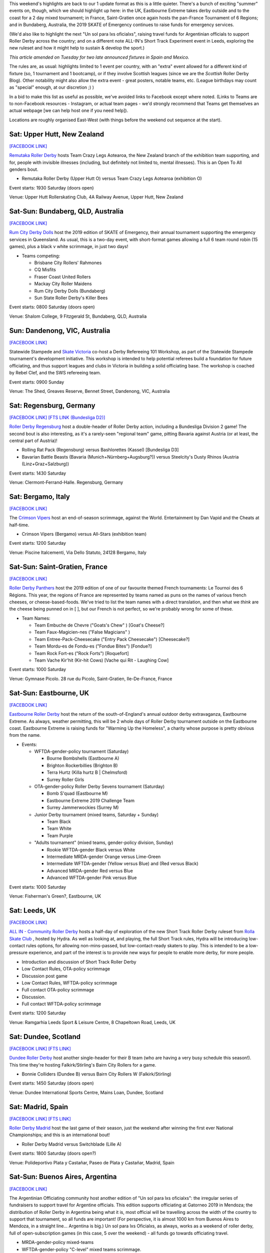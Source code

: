 .. title: Weekend Highlights: 13 July 2019
.. slug: weekendhighlights-13072019
.. date: 2019-07-08 19:40 UTC+01:00
.. tags: weekend highlights, new zealand roller derby, australian roller derby, british roller derby, mexican roller derby, french roller derby, short track roller derby, italian roller derby, german roller derby, national tournaments, mexican roller derby, spanish roller derby
.. category:
.. link:
.. description:
.. type: text
.. author: aoanla

This weekend's highlights are back to our 1 update format as this is a little quieter. There's a bunch of exciting "summer" events on, though, which we should highlight up here: in the UK, Eastbourne Extreme takes derby outside and to the coast for a 2 day mixed tournament; in France, Saint-Gratien once again hosts the pan-France Tournament of 6 Regions; and in Bundaberg, Australia, the 2019 SKATE of Emergency continues to raise funds for emergency services.

(We'd also like to highlight the next "Un sol para lxs oficialxs", raising travel funds for Argentinian officials to support Roller Derby across the country; and on a different note ALL-IN's Short Track Experiment event in Leeds, exploring the new ruleset and how it might help to sustain & develop the sport.)

*This article amended on Tuesday for two late announced fixtures in Spain and Mexico.*

The rules are, as usual: highlights limited to 1 event per country, with an "extra" event allowed for a different kind of fixture
(so, 1 tournament and 1 bootcamp), or if they involve Scottish leagues (since we are the *Scottish* Roller Derby Blog).
Other notability might also allow the extra event - great posters, notable teams, etc. (League birthdays may count as "special" enough, at our discretion ;) )

In a bid to make this list as useful as possible, we've avoided links to Facebook except where noted.
(Links to Teams are to non-Facebook resources - Instagram, or actual team pages - we'd strongly recommend that Teams
get themselves an actual webpage [we can help host one if you need help]).

Locations are roughly organised East-West (with things before the weekend out sequence at the start).

.. image:: /images/2019/07/13Jul-wkly-map.png
  :alt: Map of all events (coded by type)
  :width: 100 %

.. TEASER_END

Sat: Upper Hutt, New Zealand
--------------------------------

`[FACEBOOK LINK]`__

.. __: https://www.facebook.com/events/376911476273252/


`Remutaka Roller Derby`_ hosts Team Crazy Legs Aotearoa, the New Zealand branch of the exhibition team supporting, and for, people with invisible illnesses (including, but definitely not limited to, mental illnesses). This is an Open To All genders bout.

.. _Remutaka Roller Derby: https://www.instagram.com/remutaka_roller_derby/

- Remutaka Roller Derby (Upper Hutt O) versus Team Crazy Legs Aotearoa (exhibition O)


Event starts: 1930 Saturday (doors open)

Venue: Upper Hutt Rollerskating Club, 4A Railway Avenue, Upper Hutt, New Zealand



Sat-Sun: Bundaberg, QLD, Australia
-----------------------------------

`[FACEBOOK LINK]`__

.. __: https://www.facebook.com/events/2255922464659953/


`Rum City Derby Dolls`_ host the 2019 edition of SKATE of Emergency, their annual tournament supporting the emergency services in Queensland. As usual, this is a two-day event,
with short-format games allowing a full 6 team round robin (15 games), plus a black v white scrimmage, in just two days!

.. _Rum City Derby Dolls: https://www.instagram.com/rumcityderbydolls/

- Teams competing:

  - Brisbane City Rollers' Rahmones
  - CQ Misfits
  - Fraser Coast United Rollers
  - Mackay City Roller Maidens
  - Rum City Derby Dolls (Bundaberg)
  - Sun State Roller Derby's Killer Bees

Event starts: 0800 Saturday (doors open)

Venue: Shalom College, 9 Fitzgerald St, Bundaberg, QLD, Australia

Sun: Dandenong, VIC, Australia
--------------------------------

`[FACEBOOK LINK]`__

.. __: https://www.facebook.com/events/2226916137397584/


Statewide Stampede and `Skate Victoria`_ co-host a Derby Refereeing 101 Workshop, as part of the Statewide Stampede tournament's development initiative.
This workshop is intended to help potential referees build a foundation for future officiating, and thus support leagues and clubs in Victoria in building a
solid officiating base. The workshop is coached by Rebel Clef, and the SWS refereeing team.

.. _Skate Victoria: http://www.skatevictoria.com.au/

Event starts: 0900 Sunday

Venue: The Shed, Greaves Reserve, Bennet Street, Dandenong, VIC, Australia

Sat: Regensburg, Germany
--------------------------------

`[FACEBOOK LINK]`__
`[FTS LINK (Bundesliga D2)]`__

.. __: https://www.facebook.com/events/1336323539850582/
.. __: http://flattrackstats.com/tournaments/107938/overview


`Roller Derby Regensburg`_ host a double-header of Roller Derby action, including a Bundesliga Division 2 game! The second bout is also interesting, as it's a rarely-seen "regional team" game, pitting Bavaria against Austria (or at least, the central part of Austria)!

.. _Roller Derby Regensburg: http://esv1927.de/rollerderby/

- Rolling Rat Pack (Regensburg) versus Bashlorettes (Kassel) [Bundesliga D3]
- Bavarian Battle Beasts (Bavaria (Munich+Nürnberg+Augsburg?)) versus Steelcity's Dusty Rhinos (Austria (Linz+Graz+Salzburg))

Event starts: 1430 Saturday

Venue: Clermont-Ferrand-Halle. Regensburg, Germany


Sat: Bergamo, Italy
--------------------------------

`[FACEBOOK LINK]`__

.. __: https://www.facebook.com/events/2359602304277423/


The `Crimson Vipers`_ host an end-of-season scrimmage, against the World. Entertainment by Dan Vapid and the Cheats at half-time.

.. _Crimson Vipers: http://www.crimsonvipers.it/

- Crimson Vipers (Bergamo) versus All-Stars (exhibition team)


Event starts: 1200 Saturday

Venue: Piscine Italcementi, Via Dello Statuto, 24128 Bergamo, Italy



Sat-Sun: Saint-Gratien, France
--------------------------------

`[FACEBOOK LINK]`__

.. __: https://www.facebook.com/events/540885049764982/


`Roller Derby Panthers`_ host the 2019 edition of one of our favourite themed French tournaments: Le Tournoi des 6 Régions. This year, the regions of France are represented by
teams named as puns on the names of various french cheeses, or cheese-based-foods. We've tried to list the team names with a direct translation, and then what we *think* are the cheese being punned on in [ ], but our French is not perfect, so we're probably wrong for some of these.

.. _Roller Derby Panthers: http://www.roller-derby-panthers.fr/

- Team Names:

  - Team Embuche de Chevre ("Goats's Chew" ) [Goat's Cheese?]
  - Team Faux-Magicien-nes ("False Magicians" )
  - Team Entree-Pack-Cheesecake ("Entry Pack Cheesecake") [Cheesecake?]
  - Team Mordu-es de Fondu-es ("Fondue Bites") [Fondue?]
  - Team Rock Fort-es ("Rock Forts") [Roquefort]
  - Team Vache Kir'hit (Kir-hit Cows) [Vache qui Rit - Laughing Cow]

Event starts: 1000 Saturday

Venue: Gymnase Picolo. 28 rue du Picolo, Saint-Gratien, Ile-De-France, France

Sat-Sun: Eastbourne, UK
--------------------------------

`[FACEBOOK LINK]`__

.. __: https://www.facebook.com/events/224234975146502/


`Eastbourne Roller Derby`_ host the return of the south-of-England's annual outdoor derby extravaganza, Eastbourne Extreme. As always, weather permitting, this will be 2 whole days of Roller Derby tournament outside on the Eastbourne coast. Eastbourne Extreme is raising funds for "Warming Up the Homeless", a charity whose purpose is pretty obvious from the name.

.. _Eastbourne Roller Derby: https://www.instagram.com/eastbournerollerderby/

- Events:

  - WFTDA-gender-policy tournament (Saturday)

    - Bourne Bombshells (Eastbourne A)
    - Brighton Rockerbillies (Brighton B)
    - Terra Hurtz (Killa hurtz B | Chelmsford)
    - Surrey Roller Girls

  - OTA-gender-policy Roller Derby Sevens tournament (Saturday)

    - Bomb S'quad (Eastbourne M)
    - Eastbourne Extreme 2019 Challenge Team
    - Surrey Jammerwockies (Surrey M)

  - Junior Derby tournament (mixed teams, Saturday  + Sunday)

    - Team Black
    - Team White
    - Team Purple

  - "Adults tournament" (mixed teams, gender-policy division, Sunday)

    - Rookie WFTDA-gender Black versus White
    - Intermediate MRDA-gender Orange versus Lime-Green
    - Intermediate WFTDA-gender (Yellow versus Blue) and (Red versus Black)
    - Advanced MRDA-gender Red versus Blue
    - Advanced WFTDA-gender Pink versus Blue

Event starts: 1000 Saturday

Venue: Fisherman's Green?, Eastbourne, UK

Sat: Leeds, UK
--------------------------------

`[FACEBOOK LINK]`__

.. __: https://www.facebook.com/events/325438141454262/


`ALL IN - Community Roller Derby`_ hosts a half-day of exploration of the new Short Track Roller Derby ruleset from `Rolla Skate Club`_ , hosted by Hydra. As well as looking at, and playing, the full Short Track rules, Hydra will be introducing low-contact rules options, for allowing non-mins-passed, but low-contact-ready skaters to play. This is intended to be a low-pressure experience, and part of the interest is to provide new ways for people to enable more derby, for more people.

.. _ALL IN - Community Roller Derby: https://www.allincrd.uk/
.. _Rolla Skate Club: https://rollaskateclub.com/short-track-roller-derby-resources/

- Introduction and discussion of Short Track Roller Derby
- Low Contact Rules, OTA-policy scrimmage
- Discussion post game
- Low Contact Rules, WFTDA-policy scrimmage
- Full contact OTA-policy scrimmage
- Discussion.
- Full contact WFTDA-policy scrimmage

Event starts: 1200 Saturday

Venue: Ramgarhia Leeds Sport & Leisure Centre, 8 Chapeltown Road, Leeds, UK

Sat: Dundee, Scotland
--------------------------------

`[FACEBOOK LINK]`__
`[FTS LINK]`__

.. __: https://www.facebook.com/events/468385363935115/
.. __: http://flattrackstats.com/node/110714


`Dundee Roller Derby`_ host another single-header for their B team (who are having a very busy schedule this season!). This time they're hosting Falkirk/Stirling's Bairn City Rollers for a game.

.. _Dundee Roller Derby: https://dundeerollerderby.wixsite.com/thedrd

- Bonnie Colliders (Dundee B) versus Bairn City Rollers W (Falkirk/Stirling)

Event starts: 1450 Saturday (doors open)

Venue: Dundee International Sports Centre, Mains Loan, Dundee, Scotland

Sat: Madrid, Spain
--------------------------------

`[FACEBOOK LINK]`__
`[FTS LINK]`__

.. __: https://www.facebook.com/events/2367431286628183/
.. __: http://flattrackstats.com/node/110465


`Roller Derby Madrid`_ host the last game of their season, just the weekend after winning the first ever National Championships; and this is an international bout!

.. _Roller Derby Madrid: http://www.rollerderbymadrid.com/

- Roller Derby Madrid versus Switchblade (Lille A)


Event starts: 1800 Saturday (doors open?)

Venue: Polideportivo Plata y Castañar, Paseo de Plata y Castañar, Madrid, Spain


Sat-Sun: Buenos Aires, Argentina
----------------------------------

`[FACEBOOK LINK]`__

.. __: https://www.facebook.com/events/3348637171828419/


The Argentinian Officiating community host another edition of "Un sol para lxs oficialxs": the irregular series of fundraisers to support travel for Argentine officials. This edition supports officiating at Gatorneo 2019 in Mendoza; the distribution of Roller Derby in Argentina
being what it is, most official will be travelling across the width of the country to support that tournament, so all funds are important! (For perspective, it is almost 1000 km from Buenos Aires to Mendoza, in a straight line... Argentina is big.)
Un sol para lxs Oficialxs, as always, works as a weekend of roller derby, full of open-subscription games (in this case, 5 over the weekend) - all funds go towards officiating travel.

- MRDA-gender-policy mixed-teams
- WFTDA-gender-policy "C-level" mixed teams scrimmage.
- "Triangular" round-robin for 3 "B-level" mixed teams.

Event starts: 1000 Saturday

Venue: Avenida Curapaligüe 1100, 1406 Ciudad de Buenos Aires, Argentina

Sun: Iztapalapa, Mexico
--------------------------------

`[FACEBOOK LINK]`__
`[FTS LINK]`__
`[FTS LINK]`__
`[FTS LINK]`__

.. __: https://www.facebook.com/events/2462673667117345/
.. __: http://flattrackstats.com/bouts/110777/overview
.. __: http://flattrackstats.com/bouts/110778/overview
.. __: http://flattrackstats.com/bouts/110779/overview


`Burdel Zombie`_ host a "Triangular +1" fixture - 3 games, but with 4 teams competing overall, of Mexican derby. As
we approach the 2019 Mexican National tournament series, all the teams are trying to get more games in to improve their
rating, and thus placement in the qualifiers.

.. _Burdel Zombie: https://www.instagram.com/burdelzombie_lrdcm/

- Quadtlicues (Mexico City \| MCRD ) vs Tekillerass (Mexico City \| LRDCM )
- Furias Negras (Puebla)  vs Burdel Zombie (Mexico City \| LRDCM )
- Tekillerass vs Furias Negras


Event starts: 1000 Sunday (first game)

Venue: Escuela de Formación Deportiva Salvador Allende, Av Antonio Díaz Soto y Gama s/n, Iztapalapa, Mexico


..
  Sat-Sun:
  --------------------------------

  `[FACEBOOK LINK]`__
  `[FTS LINK]`__

  .. __:
  .. __:


  `name`_ .

  .. _name:

  - Rocket Dolls Roller Derby (Coimbra)
  - Thunderdoms (Dom City B \| Utrecht)
  - Municorns (Munich B)
  - Les Passeuses Dames (La Roche sur Yon)


  Event starts:

  Venue:
